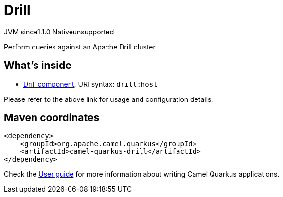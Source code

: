 // Do not edit directly!
// This file was generated by camel-quarkus-maven-plugin:update-extension-doc-page

= Drill
:cq-artifact-id: camel-quarkus-drill
:cq-native-supported: false
:cq-status: Preview
:cq-description: Perform queries against an Apache Drill cluster.
:cq-deprecated: false
:cq-jvm-since: 1.1.0
:cq-native-since: n/a

[.badges]
[.badge-key]##JVM since##[.badge-supported]##1.1.0## [.badge-key]##Native##[.badge-unsupported]##unsupported##

Perform queries against an Apache Drill cluster.

== What's inside

* https://camel.apache.org/components/latest/drill-component.html[Drill component], URI syntax: `drill:host`

Please refer to the above link for usage and configuration details.

== Maven coordinates

[source,xml]
----
<dependency>
    <groupId>org.apache.camel.quarkus</groupId>
    <artifactId>camel-quarkus-drill</artifactId>
</dependency>
----

Check the xref:user-guide/index.adoc[User guide] for more information about writing Camel Quarkus applications.
